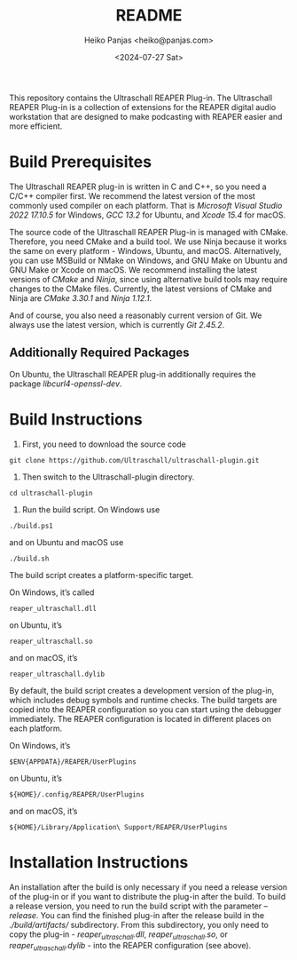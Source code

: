 #+title: README
#+author: Heiko Panjas <heiko@panjas.com>
#+date: <2024-07-27 Sat>

This repository contains the Ultraschall REAPER Plug-in. The Ultraschall REAPER Plug-in is a collection of extensions for the REAPER digital audio workstation that are designed to make podcasting with REAPER easier and more efficient.

* Build Prerequisites

The Ultraschall REAPER plug-in is written in C and C++, so you need a C/C++ compiler first. We recommend the latest version of the most commonly used compiler on each platform. That is /Microsoft Visual Studio 2022 17.10.5/ for Windows, /GCC 13.2/ for Ubuntu, and /Xcode 15.4/ for macOS.

The source code of the Ultraschall REAPER Plug-in is managed with CMake. Therefore, you need CMake and a build tool. We use Ninja because it works the same on every platform - Windows, Ubuntu, and macOS. Alternatively, you can use MSBuild or NMake on Windows, and GNU Make on Ubuntu and GNU Make or Xcode on macOS. We recommend installing the latest versions of /CMake/ and /Ninja/, since using alternative build tools may require changes to the CMake files. Currently, the latest versions of CMake and Ninja are /CMake 3.30.1/ and /Ninja 1.12.1/.

And of course, you also need a reasonably current version of Git. We always use the latest version, which is currently /Git 2.45.2/.

** Additionally Required Packages
On Ubuntu, the Ultraschall REAPER plug-in additionally requires the package /libcurl4-openssl-dev/.

* Build Instructions

1) First, you need to download the source code

#+begin_src
git clone https://github.com/Ultraschall/ultraschall-plugin.git
#+end_src

2) Then switch to the Ultraschall-plugin directory.

#+begin_src
cd ultraschall-plugin
#+end_src

3) Run the build script. On Windows use

#+begin_src
./build.ps1
#+end_src

and on Ubuntu and macOS use

#+begin_src
./build.sh
#+end_src

The build script creates a platform-specific target.

On Windows, it’s called

#+begin_src
reaper_ultraschall.dll
#+end_src

on Ubuntu, it’s

#+begin_src
reaper_ultraschall.so
#+end_src

and on macOS, it’s

#+begin_src
reaper_ultraschall.dylib
#+end_src

By default, the build script creates a development version of the plug-in, which includes debug symbols and runtime checks. The build targets are copied into the REAPER configuration so you can start using the debugger immediately. The REAPER configuration is located in different places on each platform.

On Windows, it’s

#+begin_src
$ENV{APPDATA}/REAPER/UserPlugins
#+end_src

on Ubuntu, it’s

#+begin_src
${HOME}/.config/REAPER/UserPlugins
#+end_src

and on macOS, it’s

#+begin_src
${HOME}/Library/Application\ Support/REAPER/UserPlugins
#+end_src

* Installation Instructions

 An installation after the build is only necessary if you need a release version of the plug-in or if you want to distribute the plug-in after the build. To build a release version, you need to run the build script with the parameter /–release/. You can find the finished plug-in after the release build in the /./build/artifacts// subdirectory. From this subdirectory, you only need to copy the plug-in - /reaper_ultraschall.dll/, /reaper_ultraschall.so/, or /reaper_ultraschall.dylib/ - into the REAPER configuration (see above).
